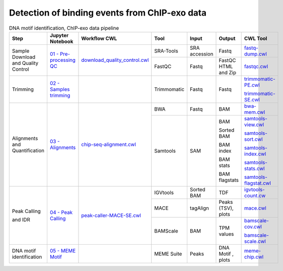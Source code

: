 .. _chipexoPipeline:

Detection of binding events from ChIP-exo data
==============================================

.. table:: DNA motif identification, ChIP-exo data pipeline
    :widths: 15 15 15 13 10 12 20

    +------------------------+----------------------------------------+----------------------------------------+-----------------+---------------+---------------------+----------------------------------+
    | Step                   | Jupyter Notebook                       | Workflow CWL                           | Tool            | Input         | Output              | CWL Tool                         |
    +========================+========================================+========================================+=================+===============+=====================+==================================+
    | Sample Download        | `01 - Pre-processing QC`_              | `download_quality_control.cwl`_        | SRA-Tools       | SRA accession | Fastq               | `fastq-dump.cwl`_                |
    | and Quality Control    |                                        |                                        +-----------------+---------------+---------------------+----------------------------------+
    |                        |                                        |                                        | FastQC          | Fastq         | FastQC HTML and Zip | `fastqc.cwl`_                    |
    +------------------------+----------------------------------------+----------------------------------------+-----------------+---------------+---------------------+----------------------------------+
    | Trimming               | `02 - Samples trimming`_               |                                        | Trimmomatic     | Fastq         | Fastq               | `trimmomatic-PE.cwl`_            |
    |                        |                                        |                                        |                 |               |                     |                                  |
    |                        |                                        |                                        |                 |               |                     | `trimmomatic-SE.cwl`_            |
    +------------------------+----------------------------------------+----------------------------------------+-----------------+---------------+---------------------+----------------------------------+
    | Alignments and         | `03 - Alignments`_                     |    `chip-seq-alignment.cwl`_           | BWA             | Fastq         | BAM                 | `bwa-mem.cwl`_                   |
    | Quantification         |                                        |                                        +-----------------+---------------+---------------------+----------------------------------+
    |                        |                                        |                                        | Samtools        | SAM           | BAM                 | `samtools-view.cwl`_             |
    |                        |                                        |                                        |                 |               |                     |                                  |
    |                        |                                        |                                        |                 |               | Sorted BAM          | `samtools-sort.cwl`_             |
    |                        |                                        |                                        |                 |               |                     |                                  |
    |                        |                                        |                                        |                 |               | BAM index           | `samtools-index.cwl`_            |
    |                        |                                        |                                        |                 |               |                     |                                  |
    |                        |                                        |                                        |                 |               | BAM stats           | `samtools-stats.cwl`_            |
    |                        |                                        |                                        |                 |               |                     |                                  |
    |                        |                                        |                                        |                 |               | BAM flagstats       | `samtools-flagstat.cwl`_         |
    +------------------------+----------------------------------------+----------------------------------------+-----------------+---------------+---------------------+----------------------------------+
    | Peak Calling           | `04 - Peak Calling`_                   |  `peak-caller-MACE-SE.cwl`_            | IGVtools        | Sorted BAM    | TDF                 | `igvtools-count.cw`_             |
    |                        |                                        |                                        +-----------------+---------------+---------------------+----------------------------------+
    | and IDR                |                                        |                                        | MACE            | tagAlign      | Peaks (TSV), plots  | `mace.cwl`_                      |
    |                        |                                        |                                        +-----------------+---------------+---------------------+----------------------------------+
    |                        |                                        |                                        | BAMScale        | BAM           | TPM values          | `bamscale-cov.cwl`_              |
    |                        |                                        |                                        |                 |               |                     |                                  |
    |                        |                                        |                                        |                 |               |                     | `bamscale-scale.cwl`_            |
    +------------------------+----------------------------------------+----------------------------------------+-----------------+---------------+---------------------+----------------------------------+
    | DNA motif              | `05 - MEME Motif`_                     |                                        | MEME Suite      | Peaks         | DNA Motif , plots   | `meme-chip.cwl`_                 |
    | identification         |                                        |                                        |                 |               |                     |                                  |
    +------------------------+----------------------------------------+----------------------------------------+-----------------+---------------+---------------------+----------------------------------+

.. _01 - Pre-processing QC: https://github.com/ncbi/pm4ngs-chipexo/blob/master/%7B%7Bcookiecutter.project_name%7D%7D/notebooks/01%20-%20Pre-processing%20QC.ipynb
.. _download_quality_control.cwl: https://github.com/ncbi/cwl-ngs-workflows-cbb/blob/master/workflows/sra/download_quality_control.cwl
.. _fastq-dump.cwl: https://github.com/ncbi/cwl-ngs-workflows-cbb/blob/master/tools/sra-tools/fastq-dump.cwl
.. _fastqc.cwl: https://github.com/ncbi/cwl-ngs-workflows-cbb/blob/master/tools/fastqc/fastqc.cwl

.. _02 - Samples trimming: https://github.com/ncbi/pm4ngs-chipexo/blob/master/%7B%7Bcookiecutter.project_name%7D%7D/notebooks/02%20-%20Samples%20trimming.ipynb
.. _trimmomatic-PE.cwl: https://github.com/ncbi/cwl-ngs-workflows-cbb/blob/master/tools/trimmomatic/trimmomatic-PE.cwl
.. _trimmomatic-SE.cwl: https://github.com/ncbi/cwl-ngs-workflows-cbb/blob/master/tools/trimmomatic/trimmomatic-SE.cwl

.. _03 - Alignments: https://github.com/ncbi/pm4ngs-chipexo/blob/master/%7B%7Bcookiecutter.project_name%7D%7D/notebooks/03%20-%20Alignments.ipynb
.. _chip-seq-alignment.cwl: https://github.com/ncbi/cwl-ngs-workflows-cbb/blob/master/workflows/ChIP-Seq/chip-seq-alignment.cwl
.. _bwa-mem.cwl: https://github.com/ncbi/cwl-ngs-workflows-cbb/blob/master/tools/bwa/bwa-mem.cwl
.. _samtools-flagstat.cwl: https://github.com/ncbi/cwl-ngs-workflows-cbb/tree/master/tools/samtools/samtools-flagstat.cwl
.. _samtools-index.cwl: https://github.com/ncbi/cwl-ngs-workflows-cbb/tree/master/tools/samtools/samtools-index.cwl
.. _samtools-sort.cwl: https://github.com/ncbi/cwl-ngs-workflows-cbb/tree/master/tools/samtools/samtools-sort.cwl
.. _samtools-stats.cwl: https://github.com/ncbi/cwl-ngs-workflows-cbb/tree/master/tools/samtools/samtools-stats.cwl
.. _samtools-view.cwl: https://github.com/ncbi/cwl-ngs-workflows-cbb/tree/master/tools/samtools/samtools-view.cwl
.. _igvtools-count.cw: https://github.com/ncbi/cwl-ngs-workflows-cbb/blob/master/tools/igvtools/igvtools-count.cwl

.. _04 - Peak Calling: https://github.com/ncbi/pm4ngs-chipexo/blob/master/%7B%7Bcookiecutter.project_name%7D%7D/notebooks/04%20-%20Peak%20Calling.ipynb
.. _peak-caller-MACE-SE.cwl: https://github.com/ncbi/cwl-ngs-workflows-cbb/blob/master/workflows/ChIP-exo/peak-caller-MACE-SE.cwl
.. _mace.cwl: https://github.com/ncbi/cwl-ngs-workflows-cbb/blob/master/tools/mace/mace.cwl
.. _bamscale-cov.cwl: https://github.com/ncbi/cwl-ngs-workflows-cbb/blob/master/tools/bamscale/bamscale-cov.cwl
.. _bamscale-scale.cwl: https://github.com/ncbi/cwl-ngs-workflows-cbb/blob/master/tools/bamscale/bamscale-scale.cwl

.. _05 - MEME Motif: https://github.com/ncbi/pm4ngs-chipexo/blob/master/%7B%7Bcookiecutter.project_name%7D%7D/notebooks/05%20-%20MEME%20Motif.ipynb
.. _meme-chip.cwl: https://github.com/ncbi/cwl-ngs-workflows-cbb/blob/master/tools/meme/meme-chip.cwl
